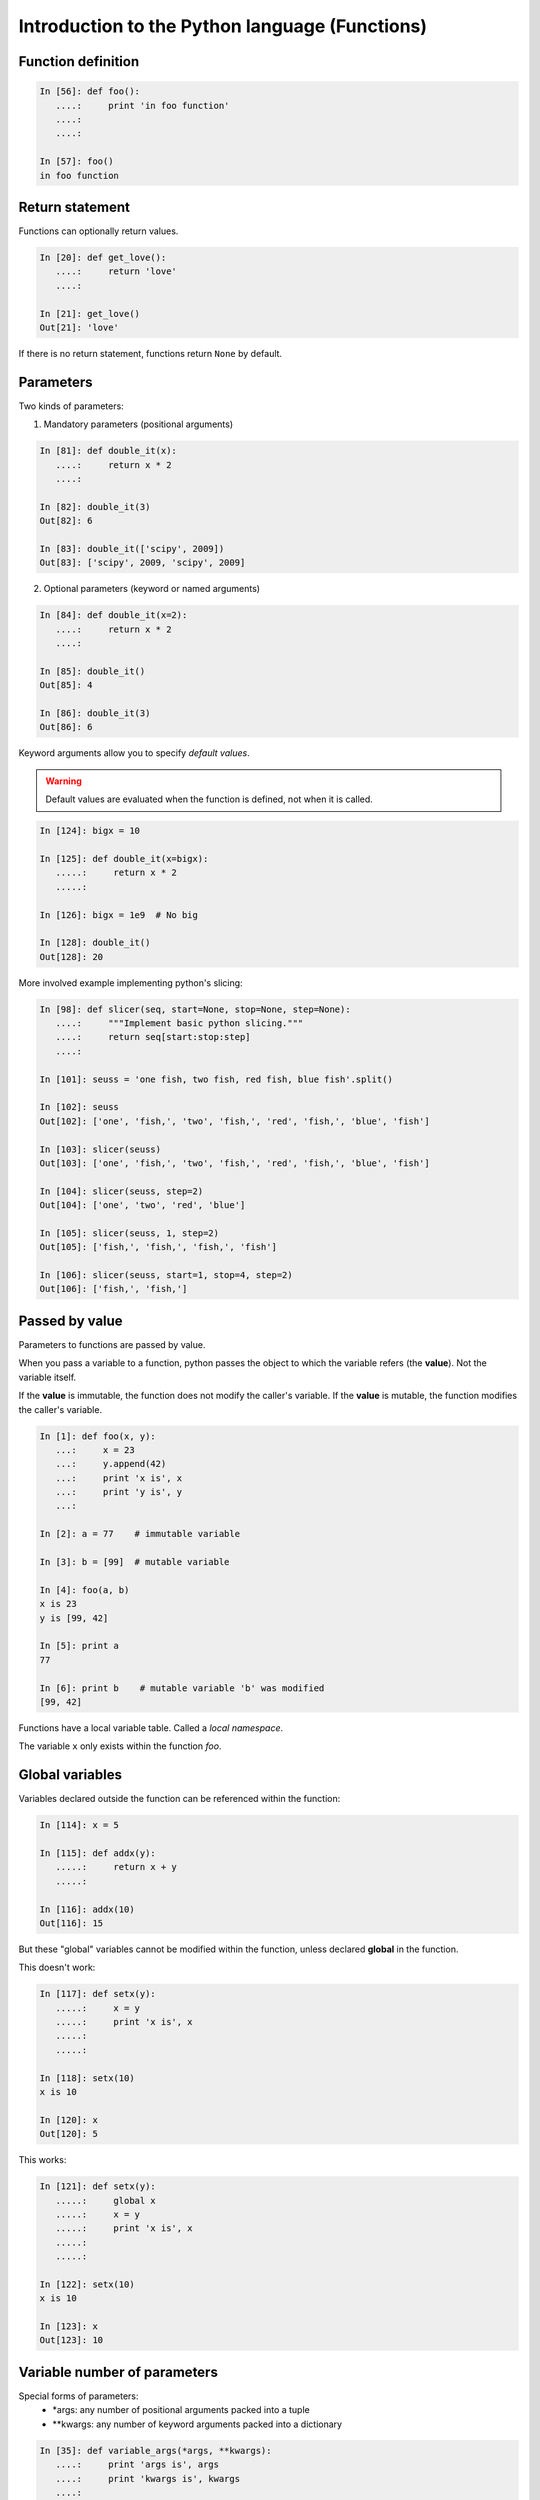 ===============================================
Introduction to the Python language (Functions)
===============================================

Function definition
-------------------

.. sourcecode:: ipython

    In [56]: def foo():
       ....:     print 'in foo function'
       ....:     
       ....:     

    In [57]: foo()
    in foo function

Return statement
----------------

Functions can optionally return values.

.. sourcecode:: ipython

    In [20]: def get_love():
       ....:     return 'love'
       ....: 

    In [21]: get_love()
    Out[21]: 'love'

If there is no return statement, functions return ``None`` by default.

Parameters
----------
Two kinds of parameters:

1) Mandatory parameters (positional arguments)

.. sourcecode:: ipython

    In [81]: def double_it(x):
       ....:     return x * 2
       ....: 

    In [82]: double_it(3)
    Out[82]: 6

    In [83]: double_it(['scipy', 2009])
    Out[83]: ['scipy', 2009, 'scipy', 2009]
   

2) Optional parameters (keyword or named arguments)

.. sourcecode:: ipython

    In [84]: def double_it(x=2):
       ....:     return x * 2
       ....: 

    In [85]: double_it()
    Out[85]: 4

    In [86]: double_it(3)
    Out[86]: 6

Keyword arguments allow you to specify *default values*.

.. warning:: 

   Default values are evaluated when the function is defined, not when
   it is called.

.. sourcecode:: ipython

    In [124]: bigx = 10

    In [125]: def double_it(x=bigx):
       .....:     return x * 2
       .....: 

    In [126]: bigx = 1e9  # No big

    In [128]: double_it()
    Out[128]: 20

More involved example implementing python's slicing:

.. sourcecode:: ipython

    In [98]: def slicer(seq, start=None, stop=None, step=None):
       ....:     """Implement basic python slicing."""
       ....:     return seq[start:stop:step]
       ....: 

    In [101]: seuss = 'one fish, two fish, red fish, blue fish'.split()

    In [102]: seuss
    Out[102]: ['one', 'fish,', 'two', 'fish,', 'red', 'fish,', 'blue', 'fish']

    In [103]: slicer(seuss)
    Out[103]: ['one', 'fish,', 'two', 'fish,', 'red', 'fish,', 'blue', 'fish']

    In [104]: slicer(seuss, step=2)
    Out[104]: ['one', 'two', 'red', 'blue']

    In [105]: slicer(seuss, 1, step=2)
    Out[105]: ['fish,', 'fish,', 'fish,', 'fish']

    In [106]: slicer(seuss, start=1, stop=4, step=2)
    Out[106]: ['fish,', 'fish,']


Passed by value
---------------

Parameters to functions are passed by value.

When you pass a variable to a function, python passes the object to
which the variable refers (the **value**).  Not the variable itself.

If the **value** is immutable, the function does not modify the
caller's variable.  If the **value** is mutable, the function modifies
the caller's variable.

.. sourcecode:: ipython

    In [1]: def foo(x, y):
       ...:     x = 23
       ...:     y.append(42)
       ...:	print 'x is', x
       ...:	print 'y is', y
       ...:     

    In [2]: a = 77    # immutable variable

    In [3]: b = [99]  # mutable variable

    In [4]: foo(a, b)
    x is 23
    y is [99, 42]

    In [5]: print a
    77

    In [6]: print b    # mutable variable 'b' was modified
    [99, 42]

Functions have a local variable table. Called a *local namespace*.

The variable ``x`` only exists within the function *foo*.


Global variables
----------------

Variables declared outside the function can be referenced within the
function:

.. sourcecode:: ipython

    In [114]: x = 5

    In [115]: def addx(y):
       .....:     return x + y
       .....: 

    In [116]: addx(10)
    Out[116]: 15

But these "global" variables cannot be modified within the function,
unless declared **global** in the function.

This doesn't work:

.. sourcecode:: ipython

    In [117]: def setx(y):
       .....:     x = y
       .....:     print 'x is', x
       .....:     
       .....:     

    In [118]: setx(10)
    x is 10

    In [120]: x
    Out[120]: 5

This works:

.. sourcecode:: ipython

    In [121]: def setx(y):
       .....:     global x
       .....:     x = y
       .....:     print 'x is', x
       .....:     
       .....:     

    In [122]: setx(10)
    x is 10

    In [123]: x
    Out[123]: 10


Variable number of parameters
-----------------------------
Special forms of parameters:
  * \*args: any number of positional arguments packed into a tuple
  * \**kwargs: any number of keyword arguments packed into a dictionary

.. sourcecode:: ipython

    In [35]: def variable_args(*args, **kwargs):
       ....:     print 'args is', args
       ....:     print 'kwargs is', kwargs
       ....: 

    In [36]: variable_args('one', 'two', x=1, y=2, z=3)
    args is ('one', 'two')
    kwargs is {'y': 2, 'x': 1, 'z': 3}


Docstrings
----------

Documention about what the function does and it's parameters.  General
convention:

.. sourcecode:: ipython

    In [67]: def funcname(params):
       ....:     """Concise one-line sentence describing the function.
       ....: 
       ....:     Extended summary which can contain multiple paragraphs.
       ....:     """
       ....:     # function body
       ....:     pass
       ....: 

    In [68]: funcname?
    Type:		function
    Base Class:	<type 'function'>
    String Form:	<function funcname at 0xeaa0f0>
    Namespace:	Interactive
    File:		/Users/cburns/src/scipy2009/.../<ipython console>
    Definition:	funcname(params)
    Docstring:
        Concise one-line sentence describing the function.

        Extended summary which can contain multiple paragraphs.

Functions are objects
---------------------
Functions are first-class objects, which means they can be:
  * assigned to a variable
  * an item in a list (or any collection)
  * passed as an argument to another function.

.. sourcecode:: ipython

    In [38]: va = variable_args

    In [39]: va('three', x=1, y=2)
    args is ('three',)
    kwargs is {'y': 2, 'x': 1}
